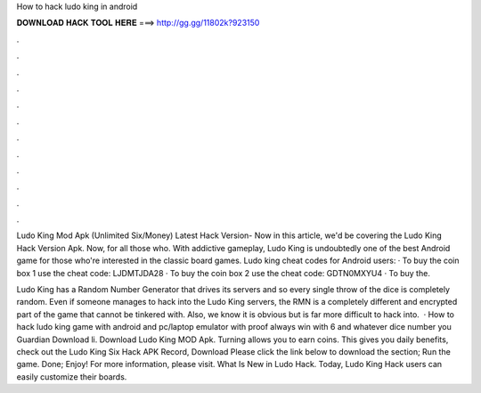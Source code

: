 How to hack ludo king in android



𝐃𝐎𝐖𝐍𝐋𝐎𝐀𝐃 𝐇𝐀𝐂𝐊 𝐓𝐎𝐎𝐋 𝐇𝐄𝐑𝐄 ===> http://gg.gg/11802k?923150



.



.



.



.



.



.



.



.



.



.



.



.

Ludo King Mod Apk (Unlimited Six/Money) Latest Hack Version- Now in this article, we'd be covering the Ludo King Hack Version Apk. Now, for all those who. With addictive gameplay, Ludo King is undoubtedly one of the best Android game for those who're interested in the classic board games. Ludo king cheat codes for Android users: · To buy the coin box 1 use the cheat code: LJDMTJDA28 · To buy the coin box 2 use the cheat code: GDTN0MXYU4 · To buy the.

Ludo King has a Random Number Generator that drives its servers and so every single throw of the dice is completely random. Even if someone manages to hack into the Ludo King servers, the RMN is a completely different and encrypted part of the game that cannot be tinkered with. Also, we know it is obvious but is far more difficult to hack into.  · How to hack ludo king game with android and pc/laptop emulator with proof always win with 6 and whatever dice number you  Guardian Download li. Download Ludo King MOD Apk. Turning allows you to earn coins. This gives you daily benefits, check out the Ludo King Six Hack APK Record, Download Please click the link below to download the section; Run the game. Done; Enjoy! For more information, please visit. What Is New in Ludo Hack. Today, Ludo King Hack users can easily customize their boards.
